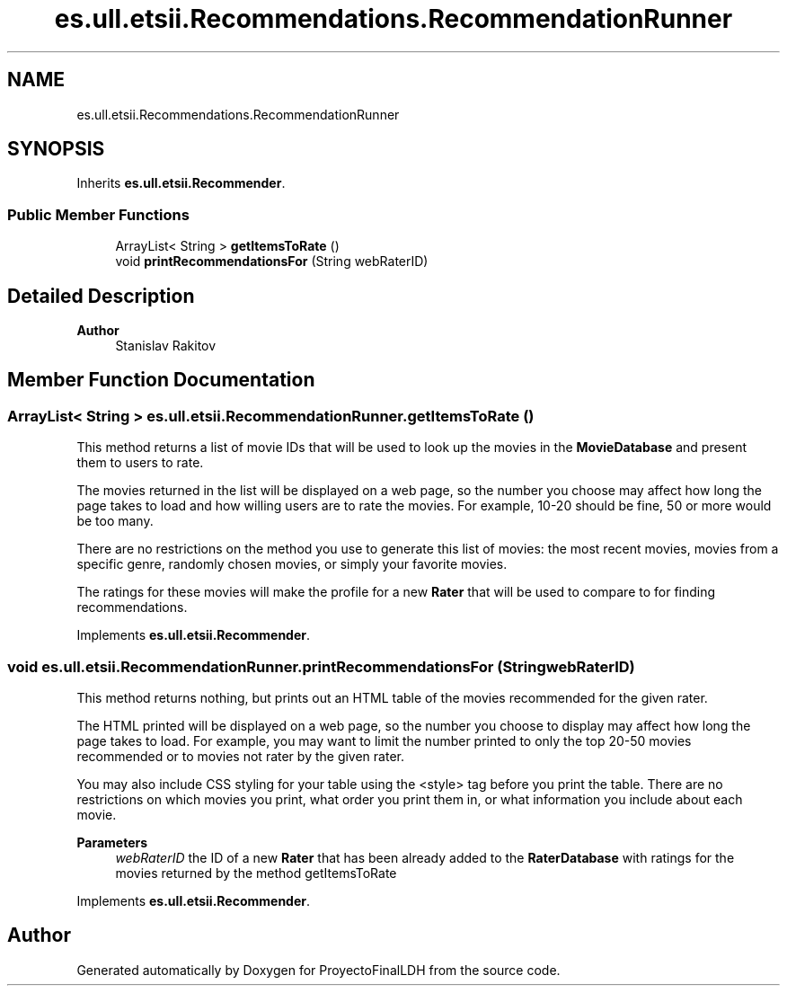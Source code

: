 .TH "es.ull.etsii.Recommendations.RecommendationRunner" 3 "Sat Dec 3 2022" "Version 1.0" "ProyectoFinalLDH" \" -*- nroff -*-
.ad l
.nh
.SH NAME
es.ull.etsii.Recommendations.RecommendationRunner
.SH SYNOPSIS
.br
.PP
.PP
Inherits \fBes\&.ull\&.etsii\&.Recommender\fP\&.
.SS "Public Member Functions"

.in +1c
.ti -1c
.RI "ArrayList< String > \fBgetItemsToRate\fP ()"
.br
.ti -1c
.RI "void \fBprintRecommendationsFor\fP (String webRaterID)"
.br
.in -1c
.SH "Detailed Description"
.PP 

.PP
\fBAuthor\fP
.RS 4
Stanislav Rakitov 
.RE
.PP

.SH "Member Function Documentation"
.PP 
.SS "ArrayList< String > es\&.ull\&.etsii\&.RecommendationRunner\&.getItemsToRate ()"
This method returns a list of movie IDs that will be used to look up the movies in the \fBMovieDatabase\fP and present them to users to rate\&.
.PP
The movies returned in the list will be displayed on a web page, so the number you choose may affect how long the page takes to load and how willing users are to rate the movies\&. For example, 10-20 should be fine, 50 or more would be too many\&.
.PP
There are no restrictions on the method you use to generate this list of movies: the most recent movies, movies from a specific genre, randomly chosen movies, or simply your favorite movies\&.
.PP
The ratings for these movies will make the profile for a new \fBRater\fP that will be used to compare to for finding recommendations\&. 
.PP
Implements \fBes\&.ull\&.etsii\&.Recommender\fP\&.
.SS "void es\&.ull\&.etsii\&.RecommendationRunner\&.printRecommendationsFor (String webRaterID)"
This method returns nothing, but prints out an HTML table of the movies recommended for the given rater\&.
.PP
The HTML printed will be displayed on a web page, so the number you choose to display may affect how long the page takes to load\&. For example, you may want to limit the number printed to only the top 20-50 movies recommended or to movies not rater by the given rater\&.
.PP
You may also include CSS styling for your table using the <style> tag before you print the table\&. There are no restrictions on which movies you print, what order you print them in, or what information you include about each movie\&.
.PP
\fBParameters\fP
.RS 4
\fIwebRaterID\fP the ID of a new \fBRater\fP that has been already added to the \fBRaterDatabase\fP with ratings for the movies returned by the method getItemsToRate 
.RE
.PP

.PP
Implements \fBes\&.ull\&.etsii\&.Recommender\fP\&.

.SH "Author"
.PP 
Generated automatically by Doxygen for ProyectoFinalLDH from the source code\&.

